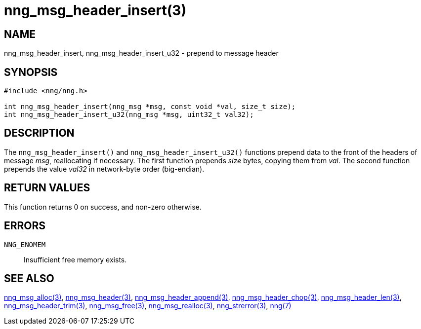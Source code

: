 = nng_msg_header_insert(3)
//
// Copyright 2018 Staysail Systems, Inc. <info@staysail.tech>
// Copyright 2018 Capitar IT Group BV <info@capitar.com>
//
// This document is supplied under the terms of the MIT License, a
// copy of which should be located in the distribution where this
// file was obtained (LICENSE.txt).  A copy of the license may also be
// found online at https://opensource.org/licenses/MIT.
//

== NAME

nng_msg_header_insert, nng_msg_header_insert_u32 - prepend to message header

== SYNOPSIS

[source, c]
-----------
#include <nng/nng.h>

int nng_msg_header_insert(nng_msg *msg, const void *val, size_t size);
int nng_msg_header_insert_u32(nng_msg *msg, uint32_t val32);
-----------

== DESCRIPTION

The `nng_msg_header_insert()` and `nng_msg_header_insert_u32()` functions
prepend data to the front of the headers of message _msg_, reallocating
if necessary.
The first function prepends _size_ bytes, copying them from _val_.  The
second function prepends the value _val32_ in network-byte order (big-endian).

== RETURN VALUES

This function returns 0 on success, and non-zero otherwise.

== ERRORS

`NNG_ENOMEM`:: Insufficient free memory exists.

== SEE ALSO

<<nng_msg_alloc#,nng_msg_alloc(3)>>,
<<nng_msg_header#,nng_msg_header(3)>>,
<<nng_msg_header_append#,nng_msg_header_append(3)>>,
<<nng_msg_header_chop#,nng_msg_header_chop(3)>>,
<<nng_msg_header_len#,nng_msg_header_len(3)>>,
<<nng_msg_header_trim#,nng_msg_header_trim(3)>>,
<<nng_msg_free#,nng_msg_free(3)>>,
<<nng_msg_realloc#,nng_msg_realloc(3)>>,
<<nng_strerror#,nng_strerror(3)>>,
<<nng#,nng(7)>>

